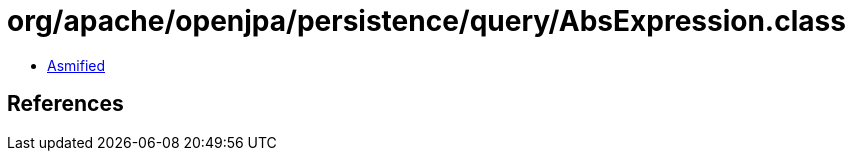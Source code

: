 = org/apache/openjpa/persistence/query/AbsExpression.class

 - link:AbsExpression-asmified.java[Asmified]

== References

